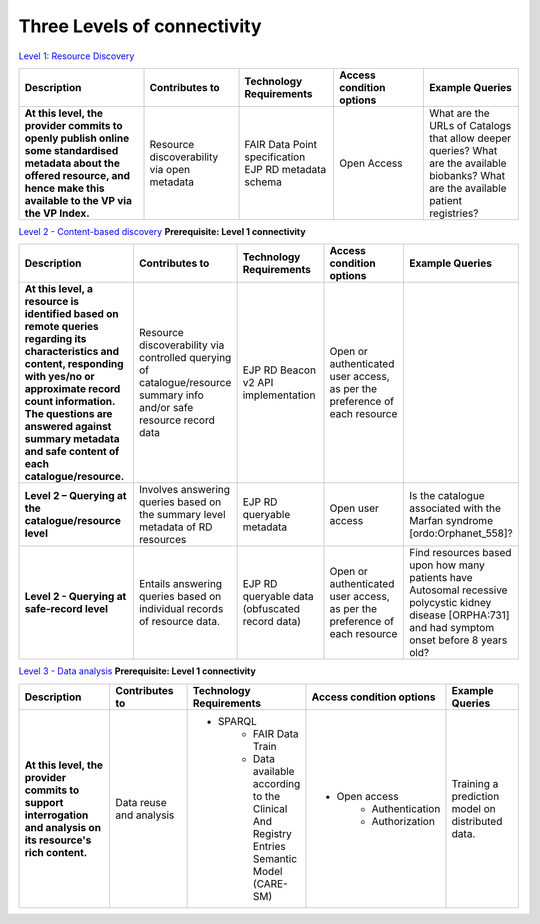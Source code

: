 Three Levels of connectivity
------------

`Level 1: Resource Discovery <https://vp-onboarding-doc.readthedocs.io/en/latest/level_1/index.html>`_

.. list-table::
	:widths: 25 19 19 18 19
	:header-rows: 1

	* - Description
	  - Contributes to
	  - Technology Requirements
	  - Access condition options
	  - Example Queries
	* - **At this level, the provider commits to openly publish online some standardised metadata about the offered resource, and hence make this available to the VP via the VP Index.**
	  - Resource discoverability via open metadata
	  - | FAIR Data Point specification
	    | EJP RD metadata schema
	  - Open Access
	  - What are the URLs of Catalogs that allow deeper queries? What are the available biobanks? What are the available patient registries?


`Level 2 - Content-based discovery <https://vp-onboarding-doc.readthedocs.io/en/latest/level_2/index.html>`_
**Prerequisite: Level 1 connectivity**

.. list-table::
	:widths: 25 19 19 18 19
	:header-rows: 1

	* - Description
	  - Contributes to
	  - Technology Requirements
	  - Access condition options
	  - Example Queries
	* - **At this level, a resource is identified based on remote queries regarding its characteristics and content, responding with yes/no or approximate record count information. The questions are answered against summary metadata and safe content of each catalogue/resource.**
	  - Resource discoverability via controlled querying of catalogue/resource summary info and/or safe resource record data
	  - EJP RD Beacon v2 API implementation
	  - Open or authenticated user access, as per the preference of each resource
	  -  
	* - **Level 2 – Querying at the catalogue/resource level**
	  - Involves answering queries based on the summary level metadata of RD resources
	  - EJP RD queryable metadata
	  - Open user access
	  - Is the catalogue associated with the Marfan syndrome [ordo:Orphanet_558]?
	* - **Level 2 - Querying at safe-record level**
	  - Entails answering queries based on individual records of resource data.
	  - EJP RD queryable data (obfuscated record data)
	  - Open or authenticated user access, as per the preference of each resource
	  - Find resources based upon how many patients have Autosomal recessive polycystic kidney disease [ORPHA:731] and had symptom onset before 8 years old?


`Level 3 - Data analysis <https://vp-onboarding-doc.readthedocs.io/en/latest/level_2/index.html>`_
**Prerequisite: Level 1 connectivity**

.. list-table::
	:widths: 25 19 19 18 19
	:header-rows: 1

	* - Description
	  - Contributes to
	  - Technology Requirements
	  - Access condition options
	  - Example Queries
	* - **At this level, the provider commits to support interrogation and analysis on its resource's rich content.**
	  - Data reuse and analysis
	  - * SPARQL
		* FAIR Data Train
		* Data available according to the Clinical And Registry Entries Semantic Model (CARE-SM)
	  - * Open access
		* Authentication
		* Authorization
	  - Training a prediction model on distributed data.



